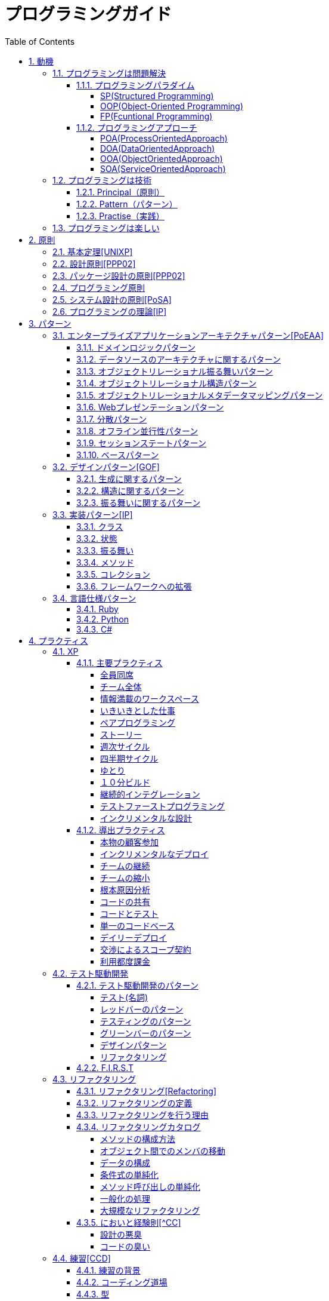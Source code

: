 :toc: left
:toclevels: 5
:sectnums:

= プログラミングガイド

== 動機
=== プログラミングは問題解決

==== プログラミングパラダイム

===== SP(Structured Programming)
[quote, Clean Architecture]
____
The first paradigm to be adopted(but not the first to be invented) was structured programming, which was discovered by Edsger Wybe Dijkstra in 1968. Dijkstra showed that the use of unrestrained jumps(goto statements) is harmful to program structure. As we'll see in the chapters that follow, he replaced those jumps with the more familiar if/then/eles and do/while/until constructs.

We can summarize the structured programming paradigm as follows:

Structured programming imposes discipline on direct transfer of control.
____

===== OOP(Object-Oriented Programming)

[quote, Clean Architecture]
____
The second paradigm to be adopted was actually discovered two years earlier, in 1966, by Ole Johan Dahl and Kristen Nygaard. These two programmers noticed that the function call stack frame in the ALGOL language could be moved to a heap, thereby allowing local variables declared by a function to exist long after the function returned. The function become a constructor for a class, the local variables become instance variables, and the nested functions become methods. This led inevitably to the discovery of polymorphism through the disciplined use of function pointers.

We can summarize the object-oriented programming paradigm as follows:

Object-oriented programming imposes discipline on indirect transfer of control.
____

===== FP(Fcuntional Programming)
[quote, Clean Architecture]
____
The third paradigm, which has only recently begun to be adopted, was the first to be invented. Indeed, its invention predates computer programming itself. Functional programming is the direct result of the work of Alonzo Church, who in 1936 invented λ-calculus while pursuing the same mathematical problem that was motivating Alan Turing at the same time. His λ-calculus is the foundation of the LISP language, invented in 1958 by John McCarthy. A foundational notion of λ-calculus is immutability---that is, the notion that the values of symbols do not change. This effectively means that is, the notion that that the values of symbols do not change. This effectively means that a functional language has no assignment statement. Most functional languages do, in fact, have some means to alter the value of a variable, but only under very strict discipline.

We can summarize the functional programming paradigm as follows:

Functional programming imposes discipline upon assignment.
____

==== プログラミングアプローチ

===== POA(ProcessOrientedApproach)

「業務処理プロセス」に着目するアプローチ手法。
POAは、業務内容を中心に設計されるためシステム設計が業務内容に強く依存する。そのため、業務内容が変更になったときにはシステムの大幅な変更が必要となりコスト面の負担が大きくなる。また、各部署の業務内容に応じて独立したシステムになることが多く、他のシステムとのデータ連携が複雑になるという問題がある。

===== DOA(DataOrientedApproach)

「どんなデータを必要とするか」に着目するアプローチ手法。
DOAでは、データを業務プロセスとは切り離して先にERモデルを用いて分析・設計する。業務のモデル化を行う際にデータが最も安定した情報資源であり、かつ共通資源であることを利用するため、業務変更によるシステムへの影響度が少なくなる。また、事象応答分析も行い、外部からの事象とその応答のタイミング的、時間的な関係を抽出し、制御の流れも図式化して分析する。

===== OOA(ObjectOrientedApproach)

「データとそれを操作する手続き（メソッド）の両方、すなわちオブジェクト」に着目するアプローチ手法。
DOAの概念をさらに進めたアプローチ。オブジェクトとは、データ（属性）とそのデータに対する手続き（メソッド）を１つにまとめたものを指す。

===== SOA(ServiceOrientedApproach)

個々のシステムをサービスという概念で捉えてシステムを構築する「やり方」（共通のメッセージ交換インタフェースに対応）。
サービスとは、業務上の１つの処理に相当するソフトウェアの機能。SOAを実現するために必要となる技術基盤は、ほとんどの場合Webサービスとなる。


=== プログラミングは技術
==== Principal（原則）
==== Pattern（パターン）
==== Practise（実践）

=== プログラミングは楽しい
* [ ] 自分の思い通りのモノを作る楽しさ
* [ ] 人の役に立つモノを作る楽しさ
* [ ] ピタゴラスイッチを作る楽しさ
* [ ] 新しいものを学ぶ楽しさ
* [ ] もっとも柔軟な媒体でものを作る楽しさ


== 原則
=== 基本定理<<UNIXP>>
  
1. スモール・イズ・ビューティフル
1. 一つのプログラムには一つのことをうまくやらせる
1. できるだけ早く試作する
1. 効率より移植性
1. 数値データはASCIIフラットファイルに保存する
1. ソフトウェアの梃子を有効に活用する
1. シェルスクリプトを使うことで梃子の効果と移植性を高める
1. 過度の対話的インタフェースを避ける
1. すべてのプログラムをフィルタにする
  
=== 設計原則<<PPP02>>
  
* 単一責任の原則(SRP)
* オープン・クローズドの原則(OCP)
* リスコフの置換原則(LSP)
* 依存関係逆転の原則(DIP)
* インタフェース分離の原則(ISP)
  
=== パッケージ設計の原則<<PPP02>>
  
* 再利用・リリース等価の原則(REP: Reuse-Release Equivalency)
* 全再利用の原則(CRP: Common Reuse Principle)
* 閉鎖性共通の原則(CCP: Common Closure Principle)
* 非循環依存関係の原則(ADP: Acyclic Dependencies Principle)
* 安定依存の原則(SDP: Stable Dependencies Principle)
* 安定度・抽象度等価の原則(SAP: Stable Abstractions Principle)
  
=== プログラミング原則
  
* KISS (Keep It Simple, Stupid. or Keep It Short and Simple)
* DRY (Don't Repeat Yourself.)
* YAGNI (You Aren't Going to Need It.)
* PIE (Program Intently and Expressively.)
* SLAP(Single Level of Abstraction Principle.)
* 名前重要 (Naming is important.)
* https://martinfowler.com/bliki/MonolithFirst.html[MonolithFirst]
* Immutable object
* Separating concerns

=== システム設計の原則<<PoSA>>

* 小さくまとめてわかりやすくする
* 場合分けのロジックを整理する
* 業務ロジックをわかりやすく整理する
* ドメインモデルの考え方で設計する
* アプリケーション機能を組み立てる
* データベースの設計とドメインオブジェクト
* 画面とドメインオブジェクトの設計を連動させる
* アプリケーション間の連携
* オブジェクト指向の開発プロセス
* オブジェクト指向設計の学び方と教え方

=== プログラミングの理論<<IP>>

* 価値
** コミュニケーション
** シンプル
** 柔軟性
* 原則
** 結果の局所化
** 繰返しの最小化
** ロジックとデータの一体化
** 対称性
** 宣言型の表現
** 変更頻度


== パターン

=== エンタープライズアプリケーションアーキテクチャパターン<<PoEAA>>

==== ドメインロジックパターン
* トランザクションスクリプト
* ドメインモデル
* テーブルモジュール
* サービスレイヤ

==== データソースのアーキテクチャに関するパターン
* テーブルゲートウェイ
* 行データゲートウェイ
* アクティブレコード
* データマッパー

==== オブジェクトリレーショナル振る舞いパターン
* ユニットオブワーク
* 一意マッピング
* レイジーロード

==== オブジェクトリレーショナル構造パターン
* 一意フィールド
* 外部キーマッピング
* 関連テーブルマッピング
* 依存マッピング
* 組込バリュー
* シリアライズLOB
* シングルテーブル継承
* クラステーブル継承
* 具象テーブル継承

==== オブジェクトリレーショナルメタデータマッピングパターン
* メタデータマッピング
* クエリーオブジェクト
* リポジトリ

==== Webプレゼンテーションパターン
* モデルビューコントローラ
* ページコントローラ
* フロントコントローラ
* テンプレートビュー
* トランスフォームビュー
* ツーステップビュー
* アプリケーションコントローラ

==== 分散パターン
* リモートファサード
* データ変換オブジェクト

==== オフライン並行性パターン
* 軽オフラインロック
* 重オフラインロック
* 緩ロック
* 暗黙ロック

==== セッションステートパターン
* クライアントセッションステート
* サーバセッションステート
* データベースセッションステート
  
==== ベースパターン
  
* ゲートウェイ
* マッパー
* レイヤースーパータイプ
* セパレートインタフェース
* レジストリ
* バリューオブジェクト
* マネー
* スペシャルケース
* プラグイン
* サービススタブ
* レコードセット

=== デザインパターン<<GOF>>

==== 生成に関するパターン

* Abstract Factory	関連する一連のインスタンスを状況に応じて、適切に生成する方法を提供する。
* Builder	複合化されたインスタンスの生成過程を隠蔽する。
* Factory Method	実際に生成されるインスタンスに依存しない、インスタンスの生成方法を提供する。
* Prototype	同様のインスタンスを生成するために、原型のインスタンスを複製する。
* Singleton あるクラスについて、インスタンスが単一であることを保証する。

==== 構造に関するパターン

* Adapter	元々関連性のない2つのクラスを接続するクラスを作る。
* Bridge	クラスなどの実装と、呼出し側の間の橋渡しをするクラスを用意し、実装を隠蔽する。
* Composite	再帰的な構造を表現する。
* Decorator	あるインスタンスに対し、動的に付加機能を追加する。Filterとも呼ばれる。
* Facade	複数のサブシステムの窓口となる共通のインタフェースを提供する。
* Flyweight	多数のインスタンスを共有し、インスタンスの構築のための負荷を減らす。
* Proxy	共通のインタフェースを持つインスタンスを内包し、利用者からのアクセスを代理する。Wrapperとも呼ばれる

==== 振る舞いに関するパターン

* Chain of Responsibility	イベントの送受信を行う複数のオブジェクトを鎖状につなぎ、それらの間をイベントが渡されてゆくようにする。
* Command	複数の異なる操作について、それぞれに対応するオブジェクトを用意し、オブジェクトを切り替えることで、操作の切替えを実現する。
* Interpreter	構文解析のために、文法規則を反映するクラス構造を作る。
* Iterator	複数の要素を内包するオブジェクトのすべての要素に対して、順番にアクセスする方法を提供する。反復子。
* Mediator	オブジェクト間の相互作用を仲介するオブジェクトを定義し、オブジェクト間の結合度を低くする。
* Memento	データ構造に対する一連の操作のそれぞれを記録しておき、以前の状態の復帰または操作の再現が行えるようにする。
* Observer (出版-購読型モデル)	インスタンスの変化を他のインスタンスから監視できるようにする。Listenerとも呼ばれる。
* State	オブジェクトの状態を変化させることで、処理内容を変えられるようにする。
* Strategy	データ構造に対して適用する一連のアルゴリズムをカプセル化し、アルゴリズムの切替えを容易にする。
* Template Method	あるアルゴリズムの途中経過で必要な処理を抽象メソッドに委ね、その実装を変えることで処理が変えられるようにする。
* Visitor	データ構造を保持するクラスと、それに対して処理を行うクラスを分離する。

=== 実装パターン<<IP>>
==== クラス
* クラス
* シンプルなスーパークラス名
* 修飾的なサブクラス
* 抽象インターフェース
* インターフェース
* 抽象クラス
* 別バーションのインターフェース
* バリューオブジェクト
* 特化
* サブクラス
* 実装クラス
* 内部クラス
* インスタンス固有の振る舞い
* 条件分岐
* 委譲
* プラガブルセレクタ
* 匿名内部クラス
* ライブラリクラス

==== 状態
* 状態
* アクセス
* 直接アクセス
* 間接アクセス
* 共通の状態
* 可変の状態
* 外部の状態
* 変数
* ローカル変数
* フィールド
* 引数
* コレクティングパラメータ
* オプション引数
* 可変引数
* パラメータオブジェクト
* 定数
* 役割を示す名前
* 宣言される型
* 初期化
* 早期初期化
* 遅延初期化

==== 振る舞い
* 制御フロー
* メインフロー
* メッセージ
* 選択メッセージ
* 二重ディスパッチ
* 分割（直列）メッセージ
* 反転メッセージ
* 招待メッセージ
* 説明メッセージ
* 例外フロー
* ガード条件
* 例外
* チェック例外
* 例外の伝搬

==== メソッド
* 複合メソッド
* 意図を示す名前
* メソッドの可視性
* メソッドオブジェクト
* オーバーライドメソッド
* オーバーロードメソッド
* メソッドが返す型
* メソッドのコメント
* ヘルパーメソッド
* デバッグ出力メソッド
* 変換
* 変換メソッド
* 変換コンストラクター
* 生成
* 完全なコンストラクタ
* ファクトリメソッド
* 内部ファクトリ
* コレクション用アクセッサメソッド
* 論理値設定メソッド
* クエリーメソッド
* 等価性メソッド
* getterメソッド
* setterメソッド
* 安全なコピー

==== コレクション
* メタファー
* 問題
* インターフェース
** 配列
** Iterable
** Collection
** List
** Set
** SortedSet
** Map
* 実装
** Collection
** List
** Set
** Map
* Collections
** 検索
** ソート
** 変更不可のコレクション
** 要素を１つだけ含むコレクション
** 空のコレクション
** コレクションの拡張

==== フレームワークへの拡張
* アプリケーションを変更させないフレームワークへの変更
* 非互換のアップグレード
* 互換性のある変更の促進
** ライブラリクラス
** オブジェクト
** 使用形式
** 抽象化
** 生成
** メソッド

=== 言語仕様パターン

==== Ruby
|===
|                |    |Ruby   |Python   |C=   |3   |4   |5   |
|Rubyの基本を学ぼう   |     |     |     |     |     |     |     |
|                |Rubyをより深く学ぶために|     |     |     |     |     |     |
|                |プログラムのはじまりとおわり|     |     |     |     |     |     |
|                |変数とは|     |     |     |     |     |     |
|                |オブジェクトとメソッド|     |     |     |     |     |     |
|                |演算子とは|     |     |     |     |     |     |
|                |コメントをつける|     |     |     |     |     |     |
|                |インデント|     |     |     |     |     |     |
|定数   |     |     |     |     |     |     |     |
|                |変数の種類|     |     |     |     |     |     |
|                |疑似変数|     |     |     |     |     |     |
|                |定数|     |     |     |     |     |     |
|                |nilオブジェクト|     |     |     |     |     |     |
|数値と演算子   |     |     |     |     |     |     |     |
|                |数値オブジェクト|     |     |     |     |     |     |
|                |算術演算子|     |     |     |     |     |     |
|                |シフト演算子とビット演算子|     |     |     |     |     |     |
|                |比較演算子|     |     |     |     |     |     |
|                |Integerのよく使われるメソッド|     |     |     |     |     |     |
|                |Floatのよく使われるメソッド|     |     |     |     |     |     |
|文字列   |     |     |     |     |     |     |     |
|                |文字列と文字列リテラル|     |     |     |     |     |     |
|                |文字列のよく使われるメソッド|     |     |     |     |     |     |
|                |日本語と文字コード|     |     |     |     |     |     |
|                |ヒアドキュメント|     |     |     |     |     |     |
|                |正規表現|     |     |     |     |     |     |
|                |シンボル|     |     |     |     |     |     |
|文字列   |     |     |     |     |     |     |     |
|                |文字列と文字列リテラル|     |     |     |     |     |     |
|                |文字列のよく使われるメソッド|     |     |     |     |     |     |
|                |日本語と文字コード|     |     |     |     |     |     |
|                |ヒアドキュメント|     |     |     |     |     |     |
|                |正規表現|     |     |     |     |     |     |
|                |シンボル|     |     |     |     |     |     |
|制御構造   |     |     |     |     |     |     |     |
|                |条件分岐|     |     |     |     |     |     |
|                |繰り返し処理|     |     |     |     |     |     |
|配列／レンジ／ハッシュ   |     |     |     |     |     |     |     |
|                |配列オブジェクト|     |     |     |     |     |     |
|                |配列でよく使われるメソッド|     |     |     |     |     |     |
|                |レンジオブジェクト(Range)|     |     |     |     |     |     |
|                |ハッシュオブジェクト(Hash)|     |     |     |     |     |     |
|                |ハッシュでよく使われるメソッド|     |     |     |     |     |     |
|                |配列とレンジ、ハッシュのまとめ|     |     |     |     |     |     |
|メソッド   |     |     |     |     |     |     |     |
|                |メソッド定義|     |     |     |     |     |     |
|                |メソッドと戻り値|     |     |     |     |     |     |
|                |ブロック付きメソッド|     |     |     |     |     |     |
|メソッド   |     |     |     |     |     |     |     |
|                |メソッド定義|     |     |     |     |     |     |
|                |メソッドと戻り値|     |     |     |     |     |     |
|                |ブロック付きメソッド|     |     |     |     |     |     |
|クラスの基本   |     |     |     |     |     |     |     |
|                |クラスとは|     |     |     |     |     |     |
|                |クラスにメソッドを定義する|     |     |     |     |     |     |
|                |再び変数について|     |     |     |     |     |     |
|                |アクセッサメソッド|     |     |     |     |     |     |
|                |メソッドと可視性|     |     |     |     |     |     |
|                |クラスの継承|     |     |     |     |     |     |
|                |別ファイルを読み込み|     |     |     |     |     |     |
|                |クラスと抽象化|     |     |     |     |     |     |
|モジュール   |     |     |     |     |     |     |     |
|                |モジュールとは|     |     |     |     |     |     |
|                |モジュールを名前空間として使う|     |     |     |     |     |     |
|                |モジュールでMix-inを実現する|     |     |     |     |     |     |
|                |トップレベルや名前空間と値の探索順|     |     |     |     |     |     |
|例外処理         ||     |     |     |     |     |     |
|　　　　　       |例外処理とは|     |     |     |     |     |     |
|                |例外を補足する|     |     |     |     |     |     |
|                |例外を発生させる|     |     |     |     |     |     |
|組み込みライブラリ ||     |     |     |     |     |     |
|　　　　　        |Timeクラス|     |     |     |     |     |     |
|                |Fileクラス|     |     |     |     |     |     |
|                |Dirクラス|     |     |     |     |     |     |
|標準添付ライブラリ ||     |     |     |     |     |     |
|                |標準添付ライブラリとは|     |     |     |     |     |     |
|                |日付クラス(Timeクラスの拡張)|     |     |     |     |     |     |
|                |CSVを扱う(CSVクラス)|     |     |     |     |     |     |
|                |JSONを扱う(JSONクラス)|     |     |     |     |     |     |
|                |YAMLを扱う(YAMLクラス)|     |     |     |     |     |     |
|                |一時ディレクトリ／ファイルを扱う(tmpdir／tempfile)|     |     |     |     |     |     |
|                |ファイルの操作を行う(FileUtilsモジュール)|     |     |     |     |     |     |
|                |プログラムのテスト|     |     |     |     |     |     |
|組み込みツール ||     |     |     |     |     |     |
|                |irb|     |     |     |     |     |     |
|                |RDoc|     |     |     |     |     |     |
|                |Rake|     |     |     |     |     |     |
|                |RubyGems|     |     |     |     |     |     |
|                |Bundler|     |     |     |     |     |     |
|より高度なRubyの知識 ||     |     |     |     |     |     |
|                |マジックコメント|     |     |     |     |     |     |
|                |%記法|     |     |     |     |     |     |
|                |ArrayとHashの一歩進んだ使い方|     |     |     |     |     |     |
|                |メソッドの一歩進んだ使い方|     |     |     |     |     |     |
|                |Rubyの一般的な命名規則|     |     |     |     |     |     |
|                |環境変数を扱う|     |     |     |     |     |     |
|                |コマンドライン引数を扱う|     |     |     |     |     |     |
||     |     |     |     |     |     |     |
|===

==== Python
|===
|                |    |Ruby   |Python   |C=   |3   |4   |5   |
|プログラミングの基本   |     |     |     |     |     |     |     |
|                |基本のデータ|     |     |     |     |     |     |
|                |変数|     |     |     |     |     |     |
|                |演算|     |     |     |     |     |     |
|                |文の書き方|     |     |     |     |     |     |
|データ構造       ||     |     |     |     |     |     |
|                |リスト(list)|     |     |     |     |     |     |
|                |タプル(tuple)とレンジ(range)|     |     |     |     |     |     |
|                |セット(set)|     |     |     |     |     |     |
|                |辞書(dict)|     |     |     |     |     |     |
|制御構文       ||     |     |     |     |     |     |
|                |if文|     |     |     |     |     |     |
|                |for文|     |     |     |     |     |     |
|                |while文|     |     |     |     |     |     |
|                |リスト内包表記|     |     |     |     |     |     |
|関数       ||     |     |     |     |     |     |
|                |関数の利用|     |     |     |     |     |     |
|                |関数の作成|     |     |     |     |     |     |
|                |ラムダ式|     |     |     |     |     |     |
|クラス           ||     |     |     |     |     |     |
|                |オブジェクト指向|     |     |     |     |     |     |
|                |クラスの作成|     |     |     |     |     |     |
|                |メンバのはたらき|     |     |     |     |     |     |
|                |継承|     |     |     |     |     |     |
|エラーと例外処理           ||     |     |     |     |     |     |
|                |エラーメッセージ|     |     |     |     |     |     |
|                |例外を処理する|     |     |     |     |     |     |
|                |例外を送る|     |     |     |     |     |     |
|ファイル操作      ||     |     |     |     |     |     |
|                |ファイルの読み込み|     |     |     |     |     |     |
|                |ファイルへの書き出し|     |     |     |     |     |     |
|                |ファイルオブジェクトを利用する|     |     |     |     |     |     |
|モジュール      ||     |     |     |     |     |     |
|                |モジュールを利用する|     |     |     |     |     |     |
|                |モジュールの作成|     |     |     |     |     |     |
|                |コマンドラインからの利用|     |     |     |     |     |     |
|標準ライブラリの活用      ||     |     |     |     |     |     |
|                |標準ライブラリ|     |     |     |     |     |     |
|                |算術計算- math, random, statistics|     |     |     |     |     |     |
|                |日時 - datetime|     |     |     |     |     |     |
|                |CSVファイル - csv|     |     |     |     |     |     |
|                |正規表現 - re|     |     |     |     |     |     |
|外部パッケージの利用      ||     |     |     |     |     |     |
|                |外部パッケージのインストール|     |     |     |     |     |     |
|                |Web情報の取得 - Requests|     |     |     |     |     |     |
|                |グラフ作成 - matplotlib|     |     |     |     |     |     |
|                |画像編集 - Pillow|     |     |     |     |     |     |
|応用的な文法      ||     |     |     |     |     |     |
|                |非同期構文|     |     |     |     |     |     |
|                |イテレータ・ジェネレータ|     |     |     |     |     |     |
|                |Pythonの慣習 - PEP8|     |     |     |     |     |     |
|===
==== C#
|===
|                |    |Ruby   |Python   |C=   |3   |4   |5   |
|C=の基本を学ぶ   |     |     |     |     |     |     |     |
|                |プログラムの実行順序と構成|     |     |     |     |     |     |
|                |記述方法の基本|     |     |     |     |     |     |
|                |ステートメントとブロック|     |     |     |     |     |     |
|                |文字の入出力|     |     |     |     |     |     |
|                |コメント|     |     |     |     |     |     |
|変数と型 |     |     |     |     |     |     |     |
|                |変数の基本|     |     |     |     |     |     |
|                |型の種類|     |     |     |     |     |     |
|                |宣言と初期化|     |     |     |     |     |     |
|                |変数のスコープ|     |     |     |     |     |     |
|                |型の変換|     |     |     |     |     |     |
|演算子           ||     |     |     |     |     |     |
|                |演算子の基本|     |     |     |     |     |     |
|                |代入演算子|     |     |     |     |     |     |
|                |算術演算子|     |     |     |     |     |     |
|                |連結演算子|     |     |     |     |     |     |
|                |比較演算子|     |     |     |     |     |     |
|                |論理演算子|     |     |     |     |     |     |
|                |その他の演算子|     |     |     |     |     |     |
|条件分岐         ||     |     |     |     |     |     |
|                |条件分岐の基本|     |     |     |     |     |     |
|                |if|     |     |     |     |     |     |
|                |if - else|     |     |     |     |     |     |
|                |if - else if|     |     |     |     |     |     |
|                |ifとブール値|     |     |     |     |     |     |
|                |switch - case|     |     |     |     |     |     |
|繰り返し処理      ||     |     |     |     |     |     |
|                |繰り返し処理の基本|     |     |     |     |     |     |
|                |for|     |     |     |     |     |     |
|                |foreach|     |     |     |     |     |     |
|                |while|     |     |     |     |     |     |
|                |do - while|     |     |     |     |     |     |
|                |流れ制御|     |     |     |     |     |     |
|配列とコレクション      ||     |     |     |     |     |     |
|                |配列の基本|     |     |     |     |     |     |
|                |配列の使い方|     |     |     |     |     |     |
|                |多次元配列|     |     |     |     |     |     |
|                |ジャグ配列|     |     |     |     |     |     |
|                |コレクション|     |     |     |     |     |     |
|                |主要なコレクション|     |     |     |     |     |     |
|メソッド         ||     |     |     |     |     |     |
|                |メソッドの基本|     |     |     |     |     |     |
|                |メソッドの作成|     |     |     |     |     |     |
|                |引数の指定|     |     |     |     |     |     |
|                |オーバーロード|     |     |     |     |     |     |
|                |戻り値の指定|     |     |     |     |     |     |
|クラスと構造体    ||     |     |     |     |     |     |
|                |クラスの基本|     |     |     |     |     |     |
|                |クラスの作成|     |     |     |     |     |     |
|                |メンバー|     |     |     |     |     |     |
|                |コンストラクターとデストラクター|     |     |     |     |     |     |
|                |アクセス修飾子|     |     |     |     |     |     |
|                |パーシャルクラス|     |     |     |     |     |     |
|                |構造体|     |     |     |     |     |     |
|継承             ||     |     |     |     |     |     |
|                |継承の基本|     |     |     |     |     |     |
|                |派生クラスの作成|     |     |     |     |     |     |
|                |ポリモーフィズム|     |     |     |     |     |     |
|                |基本クラスへのアクセス|     |     |     |     |     |     |
|                |オーバーライド|     |     |     |     |     |     |
|抽象クラスとインターフェイス         ||     |     |     |     |     |     |
|                |抽象クラスの基本|     |     |     |     |     |     |
|                |抽象クラスの作成と使用|     |     |     |     |     |     |
|                |インターフェイスの基本|     |     |     |     |     |     |
|                |インターフェイスの作成と使用|     |     |     |     |     |     |
|デリゲートとイベント         ||     |     |     |     |     |     |
|                |デリゲートの基本|     |     |     |     |     |     |
|                |デリゲートオブジェクトの生成|     |     |     |     |     |     |
|                |汎用的なデリゲート|     |     |     |     |     |     |
|                |イベントとデリゲートの違い|     |     |     |     |     |     |
|ジェネリック      ||     |     |     |     |     |     |
|                |ジェネリックの基本|     |     |     |     |     |     |
|                |ジェネリックメソッドの作成|     |     |     |     |     |     |
|                |ジェネリッククラスの作成|     |     |     |     |     |     |
|                |ジェネリックインターフェイスの作成|     |     |     |     |     |     |
|                |ジェネリック型の制約|     |     |     |     |     |     |
|                |ジェネリックコレクション|     |     |     |     |     |     |
|LINQ         ||     |     |     |     |     |     |
|                |LINQの概要|     |     |     |     |     |     |
|                |LINQの基本|     |     |     |     |     |     |
|                |クエリキーワード|     |     |     |     |     |     |
|                |LINQの拡張メソッド|     |     |     |     |     |     |
|例外処理         ||     |     |     |     |     |     |
|                |例外処理の基本|     |     |     |     |     |     |
|                |try-catch-finally|     |     |     |     |     |     |
|                |例外の種類と作成|     |     |     |     |     |     |
|                |例外の再スロー|     |     |     |     |     |     |
|非同期処理        ||     |     |     |     |     |     |
|                |非同期処理の基本|     |     |     |     |     |     |
|                |非同期メソッドの作成|     |     |     |     |     |     |
|                |非同期所の実装|     |     |     |     |     |     |
|                |非同期処理の実行順序|     |     |     |     |     |     |
|                |非同期処理の操作|     |     |     |     |     |     |
|                |非同期処理の例外と取消し|     |     |     |     |     |     |
|Windowsフォームアプリケーション作成        ||     |     |     |     |     |     |
|                |Windowsプログラミングの基本|     |     |     |     |     |     |
|                |Windowsフォームアプリケーションの作成準備|     |     |     |     |     |     |
|                |コントロールの配置と設定|     |     |     |     |     |     |
|                |イベントに対する処理の記述|     |     |     |     |     |     |
|                |実行と動作確認|     |     |     |     |     |     |
|===

== プラクティス
=== XP
  
==== 主要プラクティス
  
===== 全員同席
  
===== チーム全体
  
===== 情報満載のワークスペース
  
===== いきいきとした仕事
  
===== ペアプログラミング
  
===== ストーリー
  
===== 週次サイクル

===== 四半期サイクル
  
===== ゆとり
  
===== １０分ビルド
  
===== 継続的インテグレーション

===== テストファーストプログラミング

===== インクリメンタルな設計

==== 導出プラクティス
  
===== 本物の顧客参加
  
===== インクリメンタルなデプロイ
  
===== チームの継続
  
===== チームの縮小
  
===== 根本原因分析
  
===== コードの共有

===== コードとテスト
  
===== 単一のコードベース

===== デイリーデプロイ
  
===== 交渉によるスコープ契約
  
===== 利用都度課金

=== テスト駆動開発
==== テスト駆動開発のパターン

===== テスト(名詞)
* 独立したテスト
* TODOリスト
* テストファースト
* アサートファースト
* テストデータ
* 明示的なデータ

===== レッドバーのパターン
* 一歩を示すテスト
* 説明的なテスト
* 学習用テスト
* 脱線はTODOリストへ
* 回帰テスト
* 休憩
* やり直す
* 安い椅子に良い椅子

===== テスティングのパターン
* 小さいテスト
* Mock Object(偽装オブジェクト)パターン
* Self Shunt(自己接続)パターン
* Long String(記録用文字列)パターン
* Crash Test Dummy(衝突実験ダミー人形)パターン
* 失敗させたままのテスト
* きれいなチェックイン

===== グリーンバーのパターン
* 仮実装を経て本実装へ
* 三角測量
* 明白な実装
* 一から多へ
* xUnitのパターン
* フィクスチャー
* 外部フィクスチャー
* テストメソッド
* 例外のテスト
* まとめてテスト

===== デザインパターン
* Commandパターン
* Value Objectパターン
* Null Objectパターン
* Template Methodパターン
* Pluggable Objectパターン
* Factory Methodパターン
* Imposterパターン
* Collecting Parameterパターン
* Singletonパターン

===== リファクタリング
* 差異をなくす
* 変更の分離
* データ構造の変更
* メソッドの抽出
* メソッドのインライン化
* インタフェースの抽出
* メソッドの移動
* メソッドオブジェクト
* パラメータの追加
* メソッドからコンストラクタへのパラメータの移動

==== F.I.R.S.T
1. Fast(高速)
1. Independent(独立)
1. Repeatable(再現性)
1. Self-Validating(自己検証可能)
1. Timely(適時性)

=== リファクタリング
==== リファクタリング<<Refactoring>>
* コードの不吉な臭い
* メソッドの構成
* オブジェクト間での特性の移動
* データの再編成
* 条件記述の単純化
* メソッド呼び出しの単純化
* 継承の取り扱い

==== リファクタリングの定義
==== リファクタリングを行う理由
* リファクタリングはソフトウェア設計を改善する
* リファクタリングはソフトウェアを理解しやすくする
* リファクタリングはバグを見つけ出す
* リファクタリングでより速くプログラミングできる
==== いつリファクタリングをすべきか
* ３度目の法則
* 機能追加時にリファクタリングを行う
* バグフィックスの時にリファクタリングを行う
* コードレビューの時にリファクタリングを行う

==== リファクタリングカタログ

===== メソッドの構成方法
* メソッドの抽出(Extract Method)
* メソッドのインライン化(Inline Method)
* 一時変数のインライン化(Inline Temp)
* 一時変数から問い合わせメソッドへ(Replace Temp with Query)
* 一時変数からチェインへ(Replace Temp with Query)
* 説明変数の導入(Introduce Explaining Variable)
* 一時変数の導入(Split Temporary Variable)
* 引数への代入の除去(Remove Assignments to Parameters)
* メソッドからメソッドオブジェクトへ(Replace Method with Method Object)
* アルゴリズム変更(Substitute Algorithm)
* ループからコレクションクロージャメソッドへ(Replace Loop with Collection Closure Method)
* サンドイッチメソッドの抽出(Extract Surrounding Method)
* クラスアノテーションの導入(Introduce Class Annotation)
* 名前付き引数の導入(Introduce Named Parameter)
* 名前付き引数の除去(Remove Named Parameter)
* 使われていないデフォルト引数の除去(Remove Unused Default Parameter)
* 動的メソッド定義(Dynamic Method Definition)
* 動的レセプタから動的メソッド定義へ(Replace Dynamic Receptor with Dynamic Method Definition)
* 動的レセプタの分離(Isolate Dynamic Receptor)
* evalを実行時からパース時へ(Move Eval from Runtime to Parse Time)

===== オブジェクト間でのメンバの移動
* メソッドの移動(Move Method)
* フィールドの移動(Move Field)
* クラスの抽出(Extract Class)
* クラスのインライン化(Inline Class)
* 移譲の隠蔽(Hide Delegate)
* 横流しブローカーの除去(Remove Middle Man)

===== データの構成
* 自己カプセル化フィールド(Self Encapsulate Field)
* データ値からオブジェクトへ(Replace Data Value with Object)
* 値から参照へ(Change Value to Reference)
* 参照から値へ(Change Reference to Value)
* 配列からオブジェクトへ(Replace Array with Object)
* ハッシュからオブジェクトへ(Replace Array with Object)
* 片方向リンクから双方向リンクへ(Change Unidirectional Association to Bidirectional)
* 双方向リンクから片方向リンクへ(Change Bidirectional Association to Unidirectional)
* マジックナンバーからシンボル定数へ(Replace Magic Number with Symbolic Constant)
* コレクションのカプセル化(Encapsulate Collection)
* レコードからデータクラスへ(Replace Record with Data Class)
* タイプコードからポリモーフィズムへ(Replace Type Code with Polymorphism)
* タイプコードからモジュールのextendへ(Replace Type Code with Module Extension)
* タイプコードからState/Strategyへ(Replace Type Code with State/Strategy)
* サブクラスからフィールドへ(Replace Subclass with Fields)
* 属性初期化の遅延実行(Lazily Initialized Attribute)
* 属性初期化の先行実行(Eagerly Initialized Attribute)

===== 条件式の単純化
* 条件分の分解(Decompose Conditional)
* 条件分岐の組み換え(Recompose Conditinal)
* 重複する条件分岐の断片の統合(Consolidate Duplicate Conditional Fragments)
* 制御フラグの除去
* 条件分岐のネストからガード節へ(Replace Nested Conditional with Guard Clauses)
* 条件分岐からポリモーフィズムへ(Replace Conditional with Polymorphism)
* nullオブジェクトの導入(Introduce Null Object)
* アサーションの導入(Introduce Assertion)

===== メソッド呼び出しの単純化
* メソッド名の変更(Rename Method)
* 引数の追加(Add Parameter)
* 引数の削除(Remove Parameter)
* 問い合わせと更新の分離(Separate Query from Modifier)
* メソッドのパラメータ化(Parameterize Method)
* 引数から別々のメソッドへ(Replace Parameter with Explicit Methods)
* オブジェクト自体の受け渡し(Preserve Whole Object)
* 引数からメソッドへ(Replace Parameter with Method)
* 引数オブジェクトの導入(Introduce Parameter Object)
* 設定メソッドの削除(Remove Setting Method)
* メソッドの隠蔽(Hide Method)
* コンストラクタからファクトリメソッドへ(Replace Constructor with Factory Method)
* エラーコードから例外へ(Replace Error Code wiht Exception)
* 例外からテストへ(Replace Exception with Test)
* ゲートウェイの導入(Introduce Gateway)
* 式ビルダーの導入(Intorduce Expression Builder)

===== 一般化の処理
* メソッドの上位階層への移動(Pull Up Method)
* メソッドの下位階層への移動(Push Down Method)
* モジュールの抽出(Extract Module)
* モジュールのインライン化(Inline Module)
* サブクラスの抽出(Extract Subclass)
* 継承の導入(Introduce Inheritance)
* 階層構造の統合(Collapse Hierarchy)
* テンプレートメソッドの作成(From Template Method)
* 継承から移譲のへ(Replace Inheritance with Delegation)
* 委譲から継承へ(Replace Delegation with Hierarchy)
* 抽象スーパークラスからモジュールへ(Replae Abstract Superclass with Module)

===== 大規模なリファクタリング
* 複合的な継承階層の分割(Tease Apart Inheritance)
* 手続き型設計からオブジェクト指向設計へ(Convert Procedural Design to Objects)
* ドメインのプレゼンテーションからの分離(Separate Domain from Presentation)
* 継承階層の抽出(Extract Hierarchy)

==== においと経験則[^CC]
===== 設計の悪臭
1. 硬さ
1. もろさ
1. 移植性のなさ
1. 扱いにくさ
1. 不必要な複雑さ
1. 不必要な繰り返し
1. 不透明さ

===== コードの臭い
* コードの重複
* 長いメソッド
* 大きなクラス
* 長い引数リスト
* 変更系統の分岐
* ショットガン創の手術
* メソッドの浮気
* 群れたがるデータ
* プリミティブ強迫症
* case文
* パラレルな継承階層
* 仕事をしないクラス
* 空論的一般化
* 一時フィールド
* メッセージの連鎖
* 横流しフローカー
* 親密すぎるクラス
* インターフェイスの異なるクラス群
* 不完全なライブラリクラス
* データクラス
* 継承した遺産の拒絶
* コメント
* メタプログラミング狂
* 柔軟すぎるAPI
* 紋切り型コードの繰り返し

* コメント
** C1:不適切な情報
** C2:退化コメント
** C3:冗長なコメント
** C4:記述不足のコメント
** C5:コメントアウトされたコード
* 環境
** E1:ビルドに複数のステップを要する
** E2:テストに複数のステップを要する
* 関数
** F1:多すぎる引数
** F2:出力引数
** F3:フラグ引数
** F4:死んだ関数
* 一般
** G1:１つのソースファイルに複数の言語を使用する
** G2:あって当然の振る舞いが実装されていない
** G3:境界値に対する不正確な振る舞い
** G4:安全軽視
** G5:重複
** G6:抽象レベルが正しくないコード
** G7:継承クラスに依存したベースクラス
** G8:情報過多
** G9:デッドコード
** G10:垂直分離
** G11:不整合
** G12:雑然
** G13:人為的な結合
** G14:機能の羨望
** G15:セレクタ引数
** G16:不明瞭な意図
** G17:責務を持たせる場所の間違い
** G18:不適切なstatic
** G19:説明的変数
** G20:関数名は体を表すべき
** G21:アルゴリズムを理解する
** G22:論理的な依存性を物理的なものとする
** G23:if/elseやswitch/caseよりも多態を好む
** G24:標準や規約に従う
** G25:マジックナンバーを名前付けした定数に置き換える
** G26:正確であれ
** G27:規約より構造
** G28:条件をカプセル化せよ
** G29:条件の非定刑を避ける
** G30:関数では１つのことを行うべき
** G31:隠れた時間軸上の結合
** G32:いいかげんにならないこと
** G33:境界条件はカプセル化する
** G34:関数は１つの抽象レベルを担うべき
** G35:設定可能なデータは高いレベルに置く
** G36:推移的なナビゲーションを避ける
* Java
** J1:ワイルドカードを使って、長いimportのリストを避ける
** J2:定数を継承しない
** J3:定数とenum
* 名前
** N1:記述的な名前を選ぶ
** N2:抽象レベルに適切な名前を選ぶ
** N3:可能な限り標準の用語を使用する
** N4:はっきりした名前
** N5:広いスコープには長い名前を
** N6:エンコーディングを避ける
** N7:名前で副作用を示すべき
* テスト
** T1:不十分なテスト
** T2:カバレッジツールを脂油する!
** T3:ささいなテストを省略しない
** T4:無視すること指定されたテストは、あいまいさへの問いかけである
** T5:境界条件テスト
** T6:バグの周辺は徹底的にテストを
** T7:失敗パターンは何かを語る
** T8:テストカバレッジのパターンは何かを語る
** T9:テストは高速に実行できるべき
  
=== 練習<<CCD>>
  
武術もプログラミングも、スピードは練習の成果である。その練習はどちらもに似ている。問題と解決策からなる題目を選び、完全に習得するまで何度も実行するのだ。
  
==== 練習の背景
  
  
最初の練習用プログラム
  
```c
main()
{
  printf("hello, world\n")
}
```
  
==== コーディング道場
  
==== 型
  
プログラミングの型というのは、プログラミングの問題を解くためにキーボードやマウスの動きの練習である。実際に問題を解くわけではない。解き方はすでにわかっている。問題を解きながら体の動きや意思決定の練習をするのである。
ここでも完全に限りなく近づくことが目標となる。脳や指に動きや反応を覚えさせるために、何度も練習するのだ。練習するうちに、自分の動きや解決策が少しづつ改善・効率化されることに気づくだろう。
型を使った練習は、ホットキーや操作のイデオムの学習に適している。TDDやCI（継続的インテグレーション）などの規律の学習にも優れた方法である。そして、最も重要なのは、よくある問題と解決策の組み合わせを潜在意識に植えつけることで、現実のプログラミングの問題解決方法がわかるようになるということだ。
武術家のようにプログラマは複数の型を知り、定期的に練習することで、記憶に残るようになる。型の多くは、http://katas.softwarecraftsmanship.org にある。
  
  * http://butunclebob.com/ArticleS.UncleBob.TheBowlingGameKata[ボウリングゲーム]
  * http://butunclebob.com/ArticleS.UncleBob.ThePrimeFactorsKata[素因数分解]
  * http://thecleancoder.blogspot.jp/2010/10/craftsman-62-dark-path.html[ワードラップ]
  
==== 技
  
プログラマもこれと同じ練習ができる。 http://c2.com/cgi/wiki?PairProgrammingPingPongPattern[ピンポンゲーム] を使うのだ。まず、２人で型または簡単な問題を選ぶ。次に、１人がユニットテストを書き、もう１人がテストを成功させる。そして、役割を交代する。
  
==== 乱取り
  
２人組でパートナーが問題を解く「技」とよく似ているが、こちらは参加人数が多く、ルールも少し変更されている。まず、プロジェクタに画面を写す。次に、１人がテストを書く。そして、次の人がテストを成功させて、次のテストを書く。これを順番にやっていくのだ。
ここから学べることはすごく多い。他の人が問題を解く様子がよくわかるからだ。それによって、自分のやり方を改善し、スキルを向上させられる。
  
==== エチュード<<WEB01>>
  
===== ピアノ
  
===== エチュードは技術習得の近道
  
エチュードとは、練習曲のこと。
エチュードは必ず何らかの技術習得を目的として作曲されている。繰り返し練習することで、その技術を効率的に身につけられるようになっている。
自分の引きたい曲があって、その曲だけを一生懸命にピアノで練習するより、その曲を弾きこなすのに必要な技術をエチュードで身につけてから練習したほうが短期間で弾くことができるよになる。
  
===== 初級のエチュード
  
「バイエル」、「ハノン」、「みんなのオルガン・ピアノの本」、「ブルグミュラー」、「ピアノエチュード集」などのエチュードはピアノを弾くための基本的な技術を習得することができる。
  
楽譜に書かれている情報を正しく認識できるようになることが初級の段階で学ぶべきこと
  
===== 中級のエチュードとは
  
「ソナチネ」、「チェルニー」、「ピアニストの毎日の基礎練習帳」などがある。
  
中級では表面上に書かれている音符から、作曲者の意図を読み取る力を養う段階に入る。
言いかえれば、ピアノを通して音楽的な表現をどのようにしていくのかということを考え始める段階ということ。

===== チェス
  
===== エンドゲーム・スタディ<<WEB03>>
  
> エンドゲームスタディあるいは単にスタディとは、一種の問題として提示される作り物の（つまり実戦から取られたのではなく創作された）チェスの局面で、一方（通常白）が他方のいかなる指し手に対しても勝つ（または引き分ける）手順を解答として求めるものを言う。なお、エンドゲームスタディはエチュードと呼ばれることもある。

===== 将棋

====== 定跡
> 定石、定跡（じょうせき）とは、アブストラクトゲームにおける用語である。お互いが最善と考えられる手を行った場合の一連の手のこと。チェスでは、「オープニング」とも。石を用いる囲碁、オセロ、連珠などでは「定石」が、駒を用いる将棋、チェスなどでは「定跡」が用いられる。

> 一般的には序盤が定跡化されており、指し手の選択によって、先手有利、後手有利などの変化が生じる。戦法によっては、終盤まで定跡化されていることもある。これらは日々専門家の実戦によって変化している。

> チェスの序盤における定跡は特にオープニングと呼ばれ、シシリアン・ディフェンスなど固有名の他、ECOコードと呼ばれる分類記号も使われる。将棋でも洗練され、多く用いられるようになると山田定跡、木村定跡、鷺宮定跡などのように名前が付けられる。

> チェスの場合は終盤に向けて駒が少なくなっていくため、終盤についても常形の局面が研究されており、これも定跡ということができる。特に残り駒数が両キングを含めて7以下の局面については、コンピュータ解析によってすべて最善の手順が求められ、データベース化されている。

https://ja.wikipedia.org/wiki/%E5%AE%9A%E7%9F%B3[定石]

https://www.shogi.or.jp/column/2016/12/3_1.html[この3つを学べば、初心者卒業！序盤を学ぶために、必ず知っておくべきこととは？]

====== 手筋

> 手筋（てすじ）とは囲碁用語の一つで、通常より大きな効果を挙げることのできる着手のことである。多くの場合、平凡な発想では達し得ない、やや意外性を含んだ効果的な手を指すことが多い。単に「筋」（すじ）と呼ぶこともある。将棋やチェスなどにおいても同様の意味で使われる。

http://www.shogi-rule.com/category10/entry53.html[将棋の手筋を掴む]
  
===== 写経<<WEB02>>
  
> 写経は、印刷技術が発展していなかった時代には仏法を広めるため、またはひとつの寺院でも複数の僧侶で修行・講義・研究するために必要なことであった。その後 、写経することに功徳があることが説かれるようになった
  
 1. ローカルで使える SCM を用意
 1. 「ほんたった」などで対象の本を固定
 1. ひたすらサンプルコードを写して実行
 1. 実行するたびにコミット(コミットログにページ番号を含める)
 1. 疑問点があったらコミットログや本に書き込む
 1. 章ごとにタグを打つ
  
==== プログラマの毎日の基礎練習プログラム

===== 初級のエチュード
* 指の動かし方
** エディタ
* ドキュメントの書き方
** Markdown
* 環境の構築方法
** 仮想マシン
** バージョン管理
** パッケージ管理
* アプリケーション開発ライフサイクル
** GitHubFlow
** GitFlow
* プログラミング３大要素
** 原則
** パターン
** プラクティス

===== 中級のエチュード
* 原則
* パターン
* プラクティス


== 参照

=== 参考図書

=== 参考リンク
* http://docs.komagata.org/5541[なぜプログラミングは楽しいのか？]

[bibliography]
=== Reference
- [[[UNIXP]]]: UNIXという考え方 2001
- [[[PPP02]]]: Agile Software Development: Principles, Patters, and Practices, 2002
- [[[CC]]]: Clean Code 2090
- [[[CA]]]: Clean Architecture 2018
- [[[CCD]]]: Clean Coder
- [[[PoEAA]]]: Patterns of Enterprise Application Architecture
- [[[GOF]]]: Elements of Reusable Object Oriented Software 1996
- [[[Refactoring]]]: リファクタリングープログラムの体質改善テクニック 1999
- [[[PoSA]]]: 現場で役立つシステム設計の原則 2017
- [[[IP]]]: 実装パターン
- [[[WEB01]]]: http://piano-practice.click/practice/etude-2/[エチュードを練習する重要性│ピアノの上達法]
- [[[WEB02]]]: https://twitter.com/t_wada/status/9000231741
- [[[WEB03]]]: https://ja.wikipedia.org/wiki/%E3%82%A8%E3%83%B3%E3%83%89%E3%82%B2%E3%83%BC%E3%83%A0%E3%83%BB%E3%82%B9%E3%82%BF%E3%83%87%E3%82%A3

